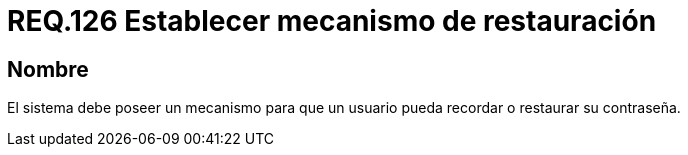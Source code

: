 :slug: rules/126/
:category: rules
:description: En el presente documento se detallan los requerimientos de seguridad relacionados a las credenciales de acceso a información sensible de la organización. En este requerimiento, se recomienda que el sistema permita a sus usuarios recordar o restaurar su contraseña.
:keywords: Sistema, Usuario, Contraseña, Recordar, Autenticación, Restaurar.
:rules: yes

= REQ.126 Establecer mecanismo de restauración

== Nombre

El sistema debe poseer un mecanismo
para que un usuario pueda recordar
o restaurar su contraseña.

